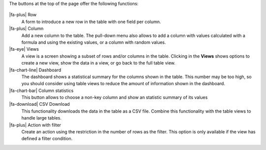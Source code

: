 The buttons at the top of the page offer the following functions:

.. figure:: /scaptures/table_buttons.png
   :align: center
   :width: 100%

|fa-plus| Row
  A form to introduce a new row in the table with one field per column.

|fa-plus| Column
  Add a new column to the table. The pull-down menu also allows to add a column with values calculated with a formula and using the existing values, or a column with random values.

|fa-eye| Views
  A view is a screen showing a subset of rows and/or columns in the table. Clicking in the **Views** shows options to create a new view, show the data in a view, or go back to the full table view.

|fa-chart-line| Dashboard
  The dashboard shows a statistical summary for the columns shown in the table. This number may be too high, so you should consider using table views to reduce the amount of information shown in the dashboard.

|fa-chart-bar| Column statistics
  This button allows to choose a non-key column and show an statistic summary of its values

|fa-download| CSV Download
  This functionality downloads the data in the table as a CSV file. Combine this functionality with the table views to handle large tables.

|fa-plus| Action with filter
  Create an action using the restriction in the number of rows as the filter. This option is only available if the view has defined a filter condition.


